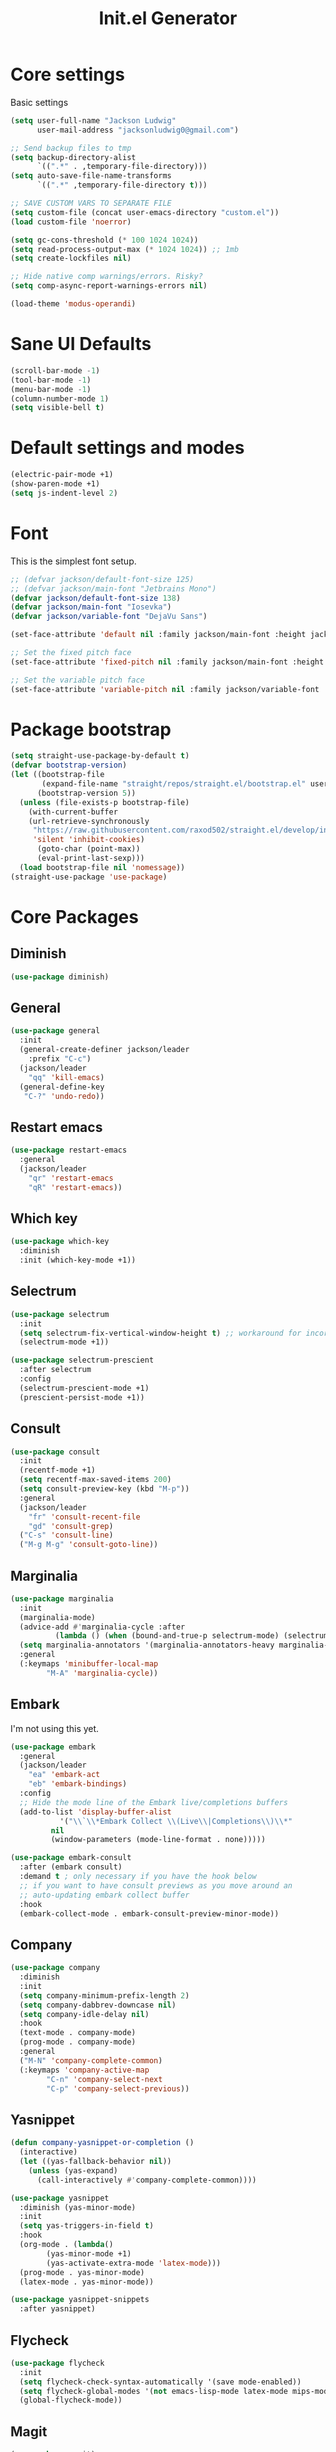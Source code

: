 #+title: Init.el Generator
#+property: header-args:emacs-lisp :tangle ~/.emacs.d/init.el
#+startup: fold

* Core settings
Basic settings
#+begin_src emacs-lisp
(setq user-full-name "Jackson Ludwig"
      user-mail-address "jacksonludwig0@gmail.com")

;; Send backup files to tmp
(setq backup-directory-alist
      `((".*" . ,temporary-file-directory)))
(setq auto-save-file-name-transforms
      `((".*" ,temporary-file-directory t)))

;; SAVE CUSTOM VARS TO SEPARATE FILE
(setq custom-file (concat user-emacs-directory "custom.el"))
(load custom-file 'noerror)

(setq gc-cons-threshold (* 100 1024 1024))
(setq read-process-output-max (* 1024 1024)) ;; 1mb
(setq create-lockfiles nil)

;; Hide native comp warnings/errors. Risky?
(setq comp-async-report-warnings-errors nil)

(load-theme 'modus-operandi)
#+end_src
* Sane UI Defaults
#+begin_src emacs-lisp
(scroll-bar-mode -1)
(tool-bar-mode -1)
(menu-bar-mode -1)
(column-number-mode 1)
(setq visible-bell t)
#+end_src
* Default settings and modes
#+begin_src emacs-lisp
(electric-pair-mode +1)
(show-paren-mode +1)
(setq js-indent-level 2)
#+end_src
* Font
This is the simplest font setup.
#+begin_src emacs-lisp
;; (defvar jackson/default-font-size 125)
;; (defvar jackson/main-font "Jetbrains Mono")
(defvar jackson/default-font-size 138)
(defvar jackson/main-font "Iosevka")
(defvar jackson/variable-font "DejaVu Sans")

(set-face-attribute 'default nil :family jackson/main-font :height jackson/default-font-size)

;; Set the fixed pitch face
(set-face-attribute 'fixed-pitch nil :family jackson/main-font :height 1.0)

;; Set the variable pitch face
(set-face-attribute 'variable-pitch nil :family jackson/variable-font :height 1.0)
#+end_src
* Package bootstrap
#+begin_src emacs-lisp
(setq straight-use-package-by-default t)
(defvar bootstrap-version)
(let ((bootstrap-file
       (expand-file-name "straight/repos/straight.el/bootstrap.el" user-emacs-directory))
      (bootstrap-version 5))
  (unless (file-exists-p bootstrap-file)
    (with-current-buffer
	(url-retrieve-synchronously
	 "https://raw.githubusercontent.com/raxod502/straight.el/develop/install.el"
	 'silent 'inhibit-cookies)
      (goto-char (point-max))
      (eval-print-last-sexp)))
  (load bootstrap-file nil 'nomessage))
(straight-use-package 'use-package)
#+end_src
* Core Packages
** Diminish
#+begin_src emacs-lisp
(use-package diminish)
#+end_src
** General
#+begin_src emacs-lisp
(use-package general
  :init
  (general-create-definer jackson/leader
    :prefix "C-c")
  (jackson/leader
    "qq" 'kill-emacs)
  (general-define-key
   "C-?" 'undo-redo))
#+end_src
** Restart emacs
#+begin_src emacs-lisp
(use-package restart-emacs
  :general
  (jackson/leader
    "qr" 'restart-emacs
    "qR" 'restart-emacs))
#+end_src
** Which key
#+begin_src emacs-lisp
(use-package which-key
  :diminish
  :init (which-key-mode +1))
#+end_src
** Selectrum
#+begin_src emacs-lisp
(use-package selectrum
  :init
  (setq selectrum-fix-vertical-window-height t) ;; workaround for incorret window height
  (selectrum-mode +1))

(use-package selectrum-prescient
  :after selectrum
  :config
  (selectrum-prescient-mode +1)
  (prescient-persist-mode +1))
#+end_src
** Consult
#+begin_src emacs-lisp
(use-package consult
  :init
  (recentf-mode +1)
  (setq recentf-max-saved-items 200)
  (setq consult-preview-key (kbd "M-p"))
  :general
  (jackson/leader
    "fr" 'consult-recent-file
    "gd" 'consult-grep)
  ("C-s" 'consult-line)
  ("M-g M-g" 'consult-goto-line))
#+end_src
** Marginalia
#+begin_src emacs-lisp
(use-package marginalia
  :init
  (marginalia-mode)
  (advice-add #'marginalia-cycle :after
	      (lambda () (when (bound-and-true-p selectrum-mode) (selectrum-exhibit 'keep-selected))))
  (setq marginalia-annotators '(marginalia-annotators-heavy marginalia-annotators-light nil))
  :general
  (:keymaps 'minibuffer-local-map
	    "M-A" 'marginalia-cycle))
#+end_src
** Embark
I'm not using this yet.
#+begin_src emacs-lisp :tangle no
(use-package embark
  :general
  (jackson/leader
    "ea" 'embark-act
    "eb" 'embark-bindings)
  :config
  ;; Hide the mode line of the Embark live/completions buffers
  (add-to-list 'display-buffer-alist
	       '("\\`\\*Embark Collect \\(Live\\|Completions\\)\\*"
		 nil
		 (window-parameters (mode-line-format . none)))))

(use-package embark-consult
  :after (embark consult)
  :demand t ; only necessary if you have the hook below
  ;; if you want to have consult previews as you move around an
  ;; auto-updating embark collect buffer
  :hook
  (embark-collect-mode . embark-consult-preview-minor-mode))
#+end_src
** Company
#+begin_src emacs-lisp
(use-package company
  :diminish
  :init
  (setq company-minimum-prefix-length 2)
  (setq company-dabbrev-downcase nil)
  (setq company-idle-delay nil)
  :hook
  (text-mode . company-mode)
  (prog-mode . company-mode)
  :general
  ("M-N" 'company-complete-common)
  (:keymaps 'company-active-map
	    "C-n" 'company-select-next
	    "C-p" 'company-select-previous))
#+end_src
** Yasnippet
#+begin_src emacs-lisp
(defun company-yasnippet-or-completion ()
  (interactive)
  (let ((yas-fallback-behavior nil))
    (unless (yas-expand)
      (call-interactively #'company-complete-common))))

(use-package yasnippet
  :diminish (yas-minor-mode)
  :init
  (setq yas-triggers-in-field t)
  :hook
  (org-mode . (lambda()
		(yas-minor-mode +1)
		(yas-activate-extra-mode 'latex-mode)))
  (prog-mode . yas-minor-mode)
  (latex-mode . yas-minor-mode))

(use-package yasnippet-snippets
  :after yasnippet)
#+end_src
** Flycheck
#+begin_src emacs-lisp
(use-package flycheck
  :init
  (setq flycheck-check-syntax-automatically '(save mode-enabled))
  (setq flycheck-global-modes '(not emacs-lisp-mode latex-mode mips-mode org-mode magit-mode))
  (global-flycheck-mode))
#+end_src
** Magit
#+begin_src emacs-lisp
(use-package magit)
#+end_src
* Language Packages and Configuration
** LSP mode
#+begin_src emacs-lisp
(use-package all-the-icons)

(use-package lsp-mode
  :init
  (setq lsp-log-io nil
	lsp-keymap-prefix "C-c l"
	lsp-ui-sideline-enable nil
	lsp-headerline-breadcrumb-enable nil
	lsp-enable-symbol-highlighting nil
	lsp-enable-indentation nil
	lsp-enable-on-type-formatting nil)
  :hook
  (lsp-mode . lsp-enable-which-key-integration)
  (js-mode . lsp-deferred)
  ;; (js-mode . (lambda ()
  ;;   	     (lsp-deferred)
  ;;   	     (setq-local lsp-diagnostics-provider :none)))
  ;; (typescript-mode . (lambda ()
  ;; 		       (lsp-deferred)
  ;; 		       (setq-local lsp-diagnostics-provider :none)))
  (typescript-mode . lsp-deferred)
  :commands (lsp lsp-deferred)
  :general
  (:keymaps 'lsp-mode-map
	    "M-." 'lsp-find-definition
	    "M-?" 'lsp-find-references))

#+end_src
** Treesitter
#+begin_src emacs-lisp
(use-package tree-sitter)
(use-package tree-sitter-langs)
#+end_src
** Formatting
#+begin_src emacs-lisp
(use-package prettier-js
  :hook (js-mode . prettier-js-mode))
#+end_src
** Markdown
#+begin_src emacs-lisp
(use-package markdown-mode)
#+end_src
** Javascript/Typescript
Tide is maybe deprecated in favor for lsp mode?
#+begin_src emacs-lisp
(use-package json-mode)
(use-package typescript-mode)

;; (defun setup-tide-mode ()
;;   (interactive)
;;   (tide-setup)
;;   (flycheck-mode +1)
;;   (eldoc-mode +1))

;; (use-package tide
;;   :hook
;;   (js-mode . (lambda()
;; 	       (setup-tide-mode)
;; 	       (flycheck-add-next-checker 'javascript-eslint 'jsx-tide 'append)))
;;   (typescript-mode . (lambda()
;; 		       (setup-tide-mode)
;; 		       (flycheck-add-next-checker 'typescript-tide '(warning . javascript-eslint) 'append))))
#+end_src
** YAML
#+begin_src emacs-lisp
(use-package yaml-mode
  :init
  (add-to-list 'auto-mode-alist '("\\.yml\\'" . yaml-mode)))
#+end_src
** MIPS
#+begin_src emacs-lisp
(use-package mips-mode
  :init
  (add-to-list 'auto-mode-alist '("\\.asm\\'" . mips-mode))
  :hook
  (mips-mode . (lambda()
		 (setq-local mips-operands-column 8
			     mips-operator-column 8
			     mips-comments-column 40))))
#+end_src
** Nix
#+begin_src emacs-lisp
(use-package nix-mode
  :mode "\\.nix\\'")
#+end_src
** C#
#+begin_src emacs-lisp
(use-package csharp-mode
  :hook csharp-mode . (lambda ()
			(setq-local indent-tabs-mode nil)))
#+end_src
* Themes/visual
Disable if using default themes.
#+begin_src emacs-lisp :tangle no
(use-package doom-themes
  :config
  ;; Global settings (defaults)
  (setq doom-themes-enable-bold t    ; if nil, bold is universally disabled
	doom-themes-enable-italic t) ; if nil, italics is universally disabled
  (load-theme 'doom-flatwhite t)

  ;; Enable flashing mode-line on errors
  (doom-themes-visual-bell-config)

  ;; Corrects (and improves) org-mode's native fontification.
  (doom-themes-org-config)
  (custom-set-faces
   '(org-block-end-line ((t (:background nil)))) ;; avoid bleeding when folded
   '(org-block-begin-line ((t (:background nil)))) ;; symmetry
   '(org-ellipsis ((t (:underline nil))))))
#+end_src
* Extra packages/config
** Misc config
#+begin_src emacs-lisp
(use-package edit-indirect)
#+end_src

Below is functions which allow scaling up/down/reset font size globally.
#+begin_src emacs-lisp
(defun jackson/adjust-font-size (height)
  "Adjust font size by given height. If height is '0', reset font
  size. This function also handles icons and modeline font sizes."
  (interactive "nHeight ('0' to reset): ")
  (let ((new-height (if (zerop height)
			jackson/default-font-size
		      (+ height (face-attribute 'default :height)))))
    (set-face-attribute 'default nil :height new-height)
    (set-face-attribute 'mode-line nil :height new-height)
    (set-face-attribute 'mode-line-inactive nil :height new-height)
    (message "Font size: %s" new-height)))

(defun jackson/increase-font-size ()
  "Increase font size by 0.5 (5 in height)."
  (interactive)
  (jackson/adjust-font-size 5))

(defun jackson/decrease-font-size ()
  "Decrease font size by 0.5 (5 in height)."
  (interactive)
  (jackson/adjust-font-size -5))

(defun jackson/reset-font-size ()
  "Reset font size according to the `jackson/default-font-size'."
  (interactive)
  (jackson/adjust-font-size 0))

(general-define-key
 "C--" 'jackson/decrease-font-size
 "C-*" 'jackson/increase-font-size
 "C-0" 'jackson/reset-font-size)
#+end_src

These are for a slightly improved pdf experience when using DocView.
#+begin_src emacs-lisp
(setq revert-without-query '(".pdf"))
(setq doc-view-resolution 120)
(add-hook 'doc-view-mode-hook 'auto-revert-mode)
#+end_src

This package can be enabled to allow built in screenshotting.
#+begin_src emacs-lisp :tangle no
(straight-use-package '(screenshot :type git :host github :repo "tecosaur/screenshot"))
#+end_src

* Org settings
** General Org Config
#+begin_src emacs-lisp
(use-package org
  :init
  (setq org-catch-invisible-edits 'smart ;; Possibly better editing with folds
	org-special-ctrl-a/e t
	org-table-copy-increment nil ;; don't increment table on S-RET
	org-adapt-indentation nil
	org-src-preserve-indentation t)
  :config
  (setq org-directory "~/git_repos/emacs-org-mode"
	org-default-notes-file (concat org-directory "/.notes.org")
	org-agenda-files '("~/git_repos/emacs-org-mode/School.org" "~/git_repos/emacs-org-mode/Work.org" "~/git_repos/emacs-org-mode/.notes.org")))
#+end_src
** Babel settings
#+begin_src emacs-lisp
;; BABEL LANGUAGES
(org-babel-do-load-languages
 'org-babel-load-languages
 '((emacs-lisp . t)
   (python . t)))
(push '("conf-unix" . conf-unix) org-src-lang-modes)

;; Automatically tangle config file when we save it
(defun jackson/org-babel-tangle-config ()
  (when (string-equal (buffer-file-name)
		      (expand-file-name "~/.config/nixpkgs/configs/emacs/Minimal.org"))
    ;; Dynamic scoping to the rescue
    (let ((org-confirm-babel-evaluate nil))
      (org-babel-tangle))))

(add-hook 'org-mode-hook (lambda () (add-hook 'after-save-hook #'jackson/org-babel-tangle-config)))
#+end_src
